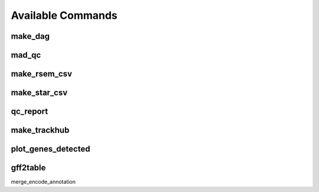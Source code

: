Available Commands
==================

.. _commands.make_dag:

make_dag
--------

.. argparse::
   :module: woldrnaseq.make_dag
   :func: make_parser
   :prog: make_dag
   :nodefault:

.. _commands.mad_qc:

mad_qc
------

.. argparse::
   :module: woldrnaseq.madqc
   :func: make_parser
   :prog: madqc
   :nodefault:

.. _commands.make_rsem_csv:

make_rsem_csv
-------------

.. argparse::
   :module: woldrnaseq.makersemcsv
   :func: make_parser
   :prog: make_rsem_csv
   :nodefault:

.. _commands.make_star_csv:

make_star_csv
-------------

.. argparse::
   :module: woldrnaseq.makestarcsv
   :func: make_parser
   :prog: make_star_csv
   :nodefault:

.. _commands.qc_report:

qc_report
---------

.. argparse::
   :module: woldrnaseq.report
   :func: make_parser
   :prog: qc_report
   :nodefault:

.. _commands.make_trackhub:

make_trackhub
-------------

.. argparse::
   :module: woldrnaseq.make_trackhub
   :func: make_parser
   :prog: make_trackhub
   :nodefault:

.. _commands.plot_genes_detected:

plot_genes_detected
-------------------

.. argparse::
   :module: woldrnaseq.plot_genes_detected
   :func: make_parser
   :prog: plot_genes_detected
   :nodefault:

.. _commands.gff2table:

gff2table
---------

.. argparse::
   :module: woldrnaseq.gff2table
   :func: make_parser
   :nodefault:
          
merge_encode_annotation

.. argparse::
   :module: woldrnaseq.merge_encode_annotation
   :func: make_parser
   :nodefault:
